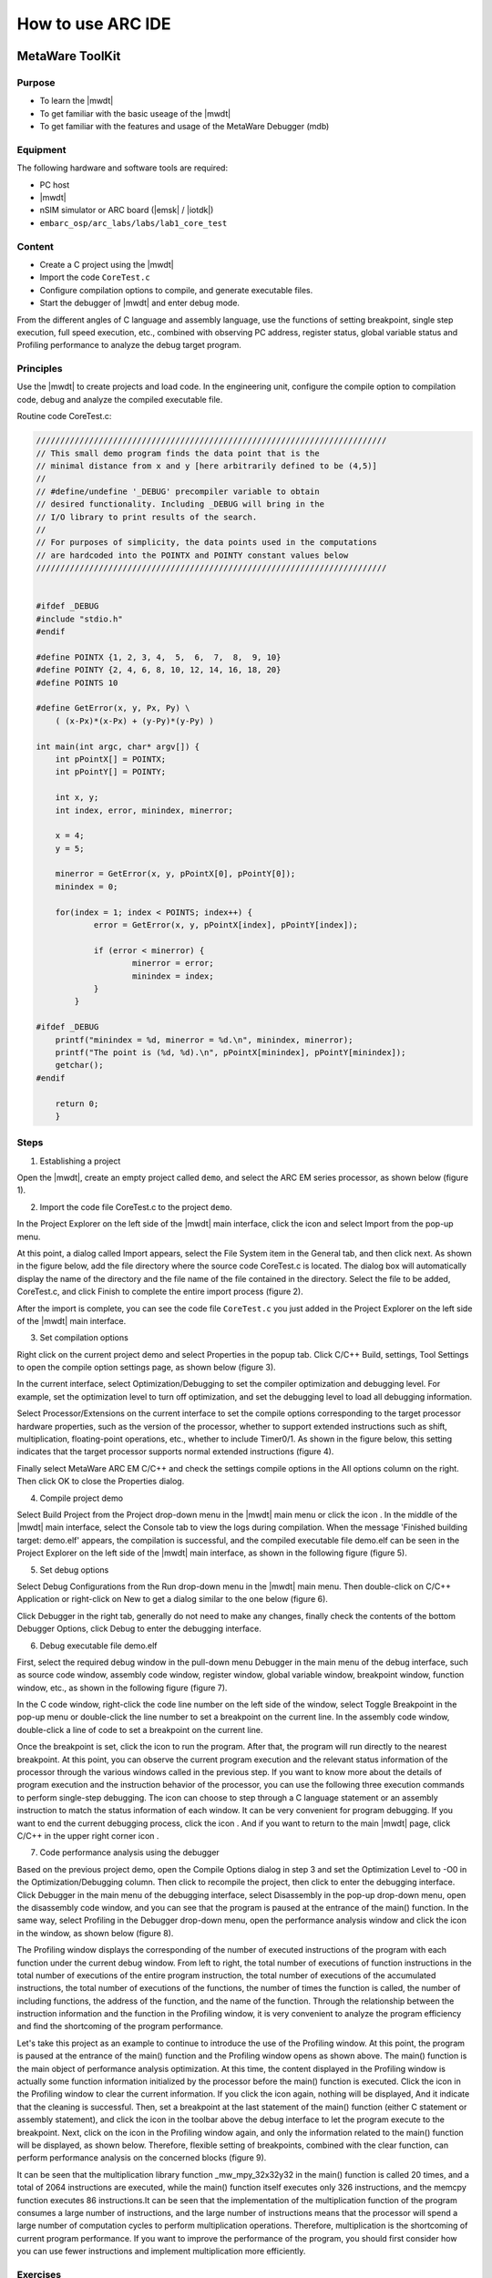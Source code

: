 .. _lab1:

How to use ARC IDE
======================

MetaWare ToolKit
-----------------

Purpose
^^^^^^^^

* To learn the |mwdt|
* To get familiar with the basic useage of the |mwdt|
* To get familiar with the features and usage of the MetaWare Debugger (mdb)

Equipment
^^^^^^^^^^

The following hardware and software tools are required:

* PC host
* |mwdt|
* nSIM simulator or ARC board (|emsk| / |iotdk|)
* ``embarc_osp/arc_labs/labs/lab1_core_test``

Content
^^^^^^^^^

* Create a C project using the |mwdt|
* Import the code ``CoreTest.c``
* Configure compilation options to compile, and generate executable files.
* Start the debugger of |mwdt| and enter debug mode.

From the different angles of C language and assembly language, use the functions of setting breakpoint, single step execution, full speed execution, etc., combined with observing PC address, register status, global variable status and Profiling performance to analyze the debug target program.


Principles
^^^^^^^^^^^

Use the |mwdt| to create projects and load code. In the engineering unit, configure the compile option to compilation code, debug and analyze the compiled executable file.

Routine code CoreTest.c:

.. code-block:: c

    /////////////////////////////////////////////////////////////////////////
    // This small demo program finds the data point that is the
    // minimal distance from x and y [here arbitrarily defined to be (4,5)]
    //
    // #define/undefine '_DEBUG' precompiler variable to obtain
    // desired functionality. Including _DEBUG will bring in the
    // I/O library to print results of the search.
    //
    // For purposes of simplicity, the data points used in the computations
    // are hardcoded into the POINTX and POINTY constant values below
    /////////////////////////////////////////////////////////////////////////


    #ifdef _DEBUG
    #include "stdio.h"
    #endif

    #define POINTX {1, 2, 3, 4,  5,  6,  7,  8,  9, 10}
    #define POINTY {2, 4, 6, 8, 10, 12, 14, 16, 18, 20}
    #define POINTS 10

    #define GetError(x, y, Px, Py) \
    	( (x-Px)*(x-Px) + (y-Py)*(y-Py) )

    int main(int argc, char* argv[]) {
    	int pPointX[] = POINTX;
    	int pPointY[] = POINTY;

    	int x, y;
    	int index, error, minindex, minerror;

    	x = 4;
    	y = 5;

    	minerror = GetError(x, y, pPointX[0], pPointY[0]);
    	minindex = 0;

    	for(index = 1; index < POINTS; index++) {
		error = GetError(x, y, pPointX[index], pPointY[index]);

    		if (error < minerror) {
    			minerror = error;
    			minindex = index;
                }
            }

    #ifdef _DEBUG
    	printf("minindex = %d, minerror = %d.\n", minindex, minerror);
    	printf("The point is (%d, %d).\n", pPointX[minindex], pPointY[minindex]);
    	getchar();
    #endif

    	return 0;
        }


Steps
^^^^^^

1. Establishing a project

Open the |mwdt|, create an empty project called ``demo``, and select the ARC EM series processor, as shown below (figure 1).

|figure1|

2. Import the code file CoreTest.c to the project ``demo``.

In the Project Explorer on the left side of the |mwdt| main interface, click
the icon |icon1| and select Import from the pop-up menu.

At this point, a dialog called Import appears, select the File System item in the General tab, and then click next. As shown in the figure below, add the file directory where the source code CoreTest.c is located. The dialog box will automatically display the name of the directory and the file name of the file contained in the directory. Select the file to be added, CoreTest.c, and click Finish to complete the entire import process (figure 2).

|figure2|

After the import is complete, you can see the code file ``CoreTest.c`` you just added in the Project Explorer on the left side of the |mwdt| main interface.

3. Set compilation options

Right click on the current project demo and select Properties in the popup
tab. Click C/C++ Build, settings, Tool Settings to open the compile option
settings page, as shown below (figure 3).

|figure3|

In the current interface, select Optimization/Debugging to set the compiler
optimization and debugging level. For example, set the optimization level to
turn off optimization, and set the debugging level to load all debugging
information.

Select Processor/Extensions on the current interface to set the compile
options corresponding to the target processor hardware properties, such as the
version of the processor, whether to support extended instructions such as
shift, multiplication, floating-point operations, etc., whether to include
Timer0/1. As shown in the figure below, this setting indicates that the target
processor supports normal extended instructions (figure 4).

|figure4|

Finally select MetaWare ARC EM C/C++ and check the settings compile options in
the All options column on the right. Then click OK to close the Properties
dialog.

4. Compile project demo

Select Build Project from the Project drop-down menu in the |mwdt| main menu
or click the icon |icon2| . In the middle of the |mwdt| main interface, select
the Console tab to view the logs during compilation. When the message
'Finished building target: demo.elf' appears, the compilation is successful,
and the compiled executable file demo.elf can be seen in the Project Explorer
on the left side of the |mwdt| main interface, as shown in the following
figure (figure 5).

|figure5|

5. Set debug options

Select Debug Configurations from the Run drop-down menu in the |mwdt| main
menu. Then double-click on C/C++ Application or right-click on New to get a
dialog similar to the one below (figure 6).

|figure6|

Click Debugger in the right tab, generally do not need to make any changes, finally check the contents of the bottom Debugger Options, click Debug to enter the debugging interface.

6. Debug executable file demo.elf

First, select the required debug window in the pull-down menu Debugger in the
main menu of the debug interface, such as source code window, assembly code
window, register window, global variable window, breakpoint window, function
window, etc., as shown in the following figure (figure 7).

|figure7|

In the C code window, right-click the code line number on the left side of the
window, select Toggle Breakpoint in the pop-up menu or double-click the line
number to set a breakpoint on the current line. In the assembly code window,
double-click a line of code to set a breakpoint on the current line.

Once the breakpoint is set, click the icon |icon3| to run the program. After
that, the program will run directly to the nearest breakpoint. At this point,
you can observe the current program execution and the relevant status
information of the processor through the various windows called in the
previous step. If you want to know more about the details of program execution
and the instruction behavior of the processor, you can use the following three
execution commands |icon4| to perform single-step debugging. The icon |icon5|
can choose to step through a C language statement or an assembly instruction
to match the status information of each window. It can be very convenient for
program debugging. If you want to end the current debugging process, click the
icon |icon6| . And if you want to return to the main |mwdt| page, click C/C++
in the upper right corner icon |icon7| .

7. Code performance analysis using the debugger

Based on the previous project demo, open the Compile Options dialog in step 3
and set the Optimization Level to -O0 in the Optimization/Debugging column.
Then click |icon8| to recompile the project, then click |icon9| to enter the
debugging interface. Click Debugger in the main menu of the debugging
interface, select Disassembly in the pop-up drop-down menu, open the
disassembly code window, and you can see that the program is paused at the
entrance of the main() function. In the same way, select Profiling in the
Debugger drop-down menu, open the performance analysis window and click the
icon |icon10| in the window, as shown below (figure 8).

|figure8|

The Profiling window displays the corresponding of the number of executed
instructions of the program with each function under the current debug window.
From left to right, the total number of executions of function instructions in
the total number of executions of the entire program instruction, the total
number of executions of the accumulated instructions, the total number of
executions of the functions, the number of times the function is called, the
number of including functions, the address of the function, and the name of
the function. Through the relationship between the instruction information and
the function in the Profiling window, it is very convenient to analyze the
program efficiency and find the shortcoming of the program performance.

Let's take this project as an example to continue to introduce the use of the
Profiling window. At this point, the program is paused at the entrance of the
main() function and the Profiling window opens as shown above. The main()
function is the main object of performance analysis optimization. At this
time, the content displayed in the Profiling window is actually some function
information initialized by the processor before the main() function is
executed. Click the icon |icon11| in the Profiling window to clear the current
information. If you click the icon |icon12| again, nothing will be displayed,
And it indicate that the cleaning is successful. Then, set a breakpoint at the
last statement of the main() function (either C statement or assembly
statement), and click the icon |icon13| in the toolbar above the debug
interface to let the program execute to the breakpoint. Next, click on the
icon |icon14| in the Profiling window again, and only the information related
to the main() function will be displayed, as shown below. Therefore, flexible
setting of breakpoints, combined with the clear function, can perform
performance analysis on the concerned blocks (figure 9).

|figure9|

It can be seen that the multiplication library function _mw_mpy_32x32y32 in
the main() function is called 20 times, and a total of 2064 instructions are
executed, while the main() function itself executes only 326 instructions, and
the memcpy function executes 86 instructions.It can be seen that the
implementation of the multiplication function of the program consumes a large
number of instructions, and the large number of instructions means that the
processor will spend a large number of computation cycles to perform
multiplication operations. Therefore, multiplication is the shortcoming of
current program performance. If you want to improve the performance of the
program, you should first consider how you can use fewer instructions and
implement multiplication more efficiently.

Exercises
^^^^^^^^^^

How can I implement multiplication more efficiently with fewer instructions? Apply this method to the project demo of the fifth part, analyze it with the debugger's Profiling function, observe the total number of instructions consumed by the main function, and compare it with the previous Profiling result of Figure 8.


|arcgnu|
-------------------

Purpose
^^^^^^^^^^

* Learn the |arcgnu|
* Familiar with the |arcgnu|
* Familiar with the functions and usage of the |arcgnu| debugger

Equipment
^^^^^^^^^

The following hardware and software tools are required:

* PC host
* |arcgnu|
* nSIM simulator or ARC board (|emsk| / |iotdk|)
* ``embarc_osp/arc_labs/labs/lab1_core_test``

Content
^^^^^^^^^^^

* Create a C project using |arcgnu|
* Import the routine code ``CoreTest.c``
* Configure compilation options to compile, and generate executable files.
* Start the |arcgnu| debugger to enter the debug mode

From the C language and assembly language different perspectives, use set breakpoints, single-step execution, full-speed execution and other functions, combined with observation of PC address, register status, global variable status and Profiling Performance analysis window, analysis of the debug target program.

Principles
^^^^^^^^^^

Use the |arcgnu| integrated development environment to create projects and load routine code. In the engineering unit, configure the compile option compilation routine code to debug and analyze the compiled executable file.

Steps
^^^^^

1. Establishing a project

Open the |arcgnu|, create an empty project called core_test, and select the ARC EM series processor, as shown below (figure 10).

|figure10|

2. Import the code file CoreTest.c to the project demo

Right click on the icon |icon15| in the Project Explorer on the left side of
the |arcgnu| main interface, then select Import from the popup menu.

At this point, a dialog called Import appears, select the File System item in
the General tab, and then click next. As shown in the figure below (figure 11),
add the file directory where the source code CoreTest.c is located. The dialog
box will automatically display the name of the directory and the file name of
the file contained in the directory. Select the file to be added, CoreTest.c,
and click Finish to complete the entire import process.

|figure11|

After the import is complete, you can see the code file CoreTest.c that you
just added in the Project Explorer on the left side of the |arcgnu| main
interface.

3. Set compilation options

Right click on the current project core_test and select Properties in the popup tab. Click C/C++ Build, settings, Tool Settings to open the compile option settings page, as shown below (figure 12).

|figure12|

In the current interface, select Debugging to set the compiler optimization
and debugging level. For example, set the optimization level to off
optimization, and the debugging level is to load all debugging information.

Select Processor in the current interface to set the compile options
corresponding to the target processor hardware attributes, such as the version
of the processor, whether to support extended instructions such as shift,
multiplication, floating-point operations, etc., whether to include Timer0/1.

In step 1, we have already built the project using the engineering template of
EMSK, so the corresponding necessary options have been set by default. If
there is no special requirement, check the setting compile options in the All
options column on the right. Then click OK to close the Properties dialog.

4. Compile the project core_test**

Select Build Project from the Project drop-down menu in the |arcgnu| main menu
or click the icon |icon16| . In the middle of the |arcgnu| main interface,
select the Console tab to view the logs during the compilation process. When
the message 'Finished building target: Core_test.elf' appears, the compilation
is successful, and the compiled executable file Core_test.elf can be seen in
the Project Explorer on the left side of the main interface of the |arcgnu|, as
shown in the following figure (figure 13).

|figure13|

5. Set debug options

Select Debug Configurations from the Run drop-down menu in the main menu. Then
double-click on C/C++ Application or right-click on New to get a dialog
similar to the one below (figure 14).

|figure14|

As shown in the figure above, check if the information in Main is correct.
Since we use nSIM simulator to simulate EMSK development board, we need to
modify the settings of Debugger, Common, and Terminal (this is because nSIM
cannot be called directly in GNU IDE. Still need GDB Server for indirect
calls). The specific settings are as follows:

* Set Debugger->Gdbsrever Settings

|figure15|

As shown in the above figure (figure 15), the ARC GDB Server should select nSIM. At this time, the port number default setting is 49105. It is important to check the Use TCF. Otherwise, the nSIM cannot work normally. The TCF boot file is under *nSIM/nSIM/etc/tcf/templates* (the default installation path). If you have downloaded the Metaware IDE, its own nSIM path is *C:/ARC/nSIM/nSIM/etc/tcf/templates*, and you can select a TCF file in this folder (depending on the version of the board you are simulating and the kernel model), as shown above.

* Pay attention to Debug in Common (figure 16)

|figure16|

* Terminal settings

If you are using the EMSK development board, the terminal will automatically select the correct port number, and we are using the emulator without a port, so uncheck it, as show bellow (figure 17).

|figure17|

After all settings are completed, click Debug to enter the debugging interface.

6. Debug executable file core_test.elf

First, select the required debug window in the pull-down menu Debugger in the
main menu of the debug interface, such as source code window, assembly code
window, register window, global variable window, breakpoint window, function
window, etc., as shown in the following figure (figure 18).

|figure18|

In the C code window, right-click the code line number on the left side of the
window, select Toggle Breakpoint in the pop-up menu or double-click the line
number to set a breakpoint on the current line. In the assembly code window,
double-click a line of code to set a breakpoint on the current line.

Once the breakpoint is set, click the icon |icon17| to run the program. After
that, the program will run directly to the nearest breakpoint. At this point,
you can observe the current program execution and the relevant status
information of the processor through the various windows called in the
previous step. If you want to know more about the details of program execution
and the instruction behavior of the processor, you can use the following three
execution commands |icon18| to perform single-step debugging. The icon
|icon19| can choose to step through a C language statement or an assembly
instruction to match the status information of each window and it is very
convenient for program debugging. If you want to end the current debugging
process, click the icon |icon20| . If you want to return to the IDE main page,
click C/C++ in the upper right corner icon |icon21| .

7. Code performance analysis using the debugger

Same as the code performance analysis method of |mwdt|. For details, please refer to the first part of Lab 1.

For the use of these two IDEs, you can refer to the Help documentation in the respective IDE, or you can view the on-line documentation provided by Synopsys.

.. |figure1| image:: /img/lab1_figure1.png
.. |figure2| image:: /img/lab1_figure2.png
.. |figure3| image:: /img/lab1_figure3.png
.. |figure4| image:: /img/lab1_figure4.png
.. |figure5| image:: /img/lab1_figure5.png
.. |figure6| image:: /img/lab1_figure6.png
.. |figure7| image:: /img/lab1_figure7.png
.. |figure8| image:: /img/lab1_figure8.png
.. |figure9| image:: /img/lab1_figure9.png
.. |figure10| image:: /img/lab1_figure10.png
.. |figure11| image:: /img/lab1_figure11.png
.. |figure12| image:: /img/lab1_figure12.png
.. |figure13| image:: /img/lab1_figure13.png
.. |figure14| image:: /img/lab1_figure14.png
.. |figure15| image:: /img/lab1_figure15.png
.. |figure16| image:: /img/lab1_figure16.png
.. |figure17| image:: /img/lab1_figure17.png
.. |figure18| image:: /img/lab1_figure18.png

.. |icon1| image:: /img/lab1_icon1.png
.. |icon2| image:: /img/lab1_icon2.png
.. |icon3| image:: /img/lab1_icon3.png
.. |icon4| image:: /img/lab1_icon4.png
.. |icon5| image:: /img/lab1_icon5.png
.. |icon6| image:: /img/lab1_icon6.png
.. |icon7| image:: /img/lab1_icon7.png
.. |icon8| image:: /img/lab1_icon8.png
.. |icon9| image:: /img/lab1_icon9.png
.. |icon10| image:: /img/lab1_icon10.png
.. |icon11| image:: /img/lab1_icon11.png
.. |icon12| image:: /img/lab1_icon12.png
.. |icon13| image:: /img/lab1_icon13.png
.. |icon14| image:: /img/lab1_icon14.png
.. |icon15| image:: /img/lab1_icon15.png
.. |icon16| image:: /img/lab1_icon16.png
.. |icon17| image:: /img/lab1_icon17.png
.. |icon18| image:: /img/lab1_icon18.png
.. |icon19| image:: /img/lab1_icon19.png
.. |icon20| image:: /img/lab1_icon20.png
.. |icon21| image:: /img/lab1_icon21.png




